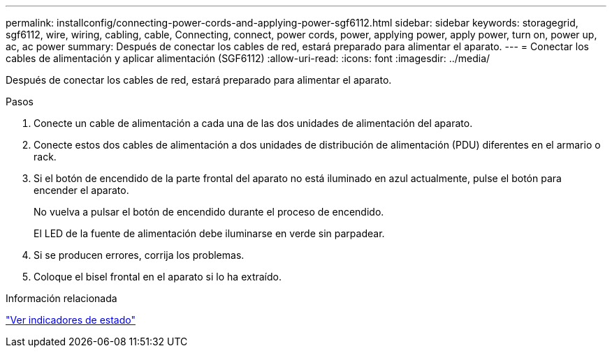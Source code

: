 ---
permalink: installconfig/connecting-power-cords-and-applying-power-sgf6112.html 
sidebar: sidebar 
keywords: storagegrid, sgf6112, wire, wiring, cabling, cable, Connecting, connect, power cords, power, applying power, apply power, turn on, power up, ac, ac power 
summary: Después de conectar los cables de red, estará preparado para alimentar el aparato. 
---
= Conectar los cables de alimentación y aplicar alimentación (SGF6112)
:allow-uri-read: 
:icons: font
:imagesdir: ../media/


[role="lead"]
Después de conectar los cables de red, estará preparado para alimentar el aparato.

.Pasos
. Conecte un cable de alimentación a cada una de las dos unidades de alimentación del aparato.
. Conecte estos dos cables de alimentación a dos unidades de distribución de alimentación (PDU) diferentes en el armario o rack.
. Si el botón de encendido de la parte frontal del aparato no está iluminado en azul actualmente, pulse el botón para encender el aparato.
+
No vuelva a pulsar el botón de encendido durante el proceso de encendido.

+
El LED de la fuente de alimentación debe iluminarse en verde sin parpadear.

. Si se producen errores, corrija los problemas.
. Coloque el bisel frontal en el aparato si lo ha extraído.


.Información relacionada
link:viewing-status-indicators.html["Ver indicadores de estado"]
